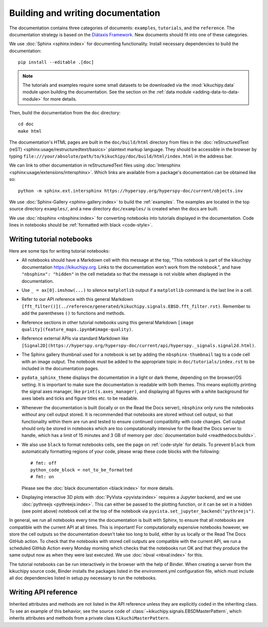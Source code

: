 Building and writing documentation
==================================

The documentation contains three categories of documents: ``examples``, ``tutorials``,
and the ``reference``.
The documentation strategy is based on the `Diátaxis Framework
<https://diataxis.fr/>`__.
New documents should fit into one of these categories.

We use :doc:`Sphinx <sphinx:index>` for documenting functionality.
Install necessary dependencies to build the documentation::

    pip install --editable .[doc]

.. note::

    The tutorials and examples require some small datasets to be downloaded via the
    :mod:`kikuchipy.data` module upon building the documentation.
    See the section on the :ref:`data module <adding-data-to-data-module>` for more
    details.

Then, build the documentation from the ``doc`` directory::

    cd doc
    make html

The documentation's HTML pages are built in the ``doc/build/html`` directory from files
in the :doc:`reStructuredText (reST) <sphinx:usage/restructuredtext/basics>` plaintext
markup language.
They should be accessible in the browser by typing
``file:///your/absolute/path/to/kikuchipy/doc/build/html/index.html`` in the address
bar.

We can link to other documentation in reStructuredText files using
:doc:`Intersphinx <sphinx:usage/extensions/intersphinx>`.
Which links are available from a package's documentation can be obtained like so::

    python -m sphinx.ext.intersphinx https://hyperspy.org/hyperspy-doc/current/objects.inv

We use :doc:`Sphinx-Gallery <sphinx-gallery:index>` to build the :ref:`examples`.
The examples are located in the top source directory ``examples/``, and a new directory
``doc/examples/`` is created when the docs are built.

We use :doc:`nbsphinx <nbsphinx:index>` for converting notebooks into tutorials
displayed in the documentation.
Code lines in notebooks should be :ref:`formatted with black <code-style>`.

Writing tutorial notebooks
--------------------------

Here are some tips for writing tutorial notebooks:

- All notebooks should have a Markdown cell with this message at the top, "This
  notebook is part of the kikuchipy documentation https://kikuchipy.org.
  Links to the documentation won't work from the notebook.", and have
  ``"nbsphinx": "hidden"`` in the cell metadata so that the message is not visible when
  displayed in the documentation.
- Use ``_ = ax[0].imshow(...)`` to silence ``matplotlib`` output if a ``matplotlib``
  command is the last line in a cell.
- Refer to our API reference with this general Markdown
  ``[fft_filter()](../reference/generated/kikuchipy.signals.EBSD.fft_filter.rst)``.
  Remember to add the parentheses ``()`` to functions and methods.
- Reference sections in other tutorial notebooks using this general Markdown
  ``[image quality](feature_maps.ipynb#image-quality)``.
- Reference external APIs via standard Markdown like
  ``[Signal2D](https://hyperspy.org/hyperspy-doc/current/api/hyperspy._signals.signal2d.html)``.
- The Sphinx gallery thumbnail used for a notebook is set by adding the
  ``nbsphinx-thumbnail`` tag to a code cell with an image output.
  The notebook must be added to the appropriate topic in ``doc/tutorials/index.rst`` to
  be included in the documentation pages.
- ``pydata_sphinx_theme`` displays the documentation in a light or dark theme, depending
  on the browser/OS setting.
  It is important to make sure the documentation is readable with both themes.
  This means explicitly printing the signal axes manager, like
  ``print(s.axes_manager)``, and displaying all figures with a white background for axes
  labels and ticks and figure titles etc. to be readable.
- Whenever the documentation is built (locally or on the Read the Docs server),
  ``nbsphinx`` only runs the notebooks *without* any cell output stored.
  It is recommended that notebooks are stored without cell output, so that functionality
  within them are run and tested to ensure continued compatibility with code changes.
  Cell output should only be stored in notebooks which are too computationally intensive
  for the Read the Docs server to handle, which has a limit of 15 minutes and 3 GB of
  memory per :doc:`documentation build <readthedocs:builds>`.
- We also use ``black`` to format notebooks cells, see the page on :ref:`code-style` for
  details.
  To prevent ``black`` from automatically formatting regions of your code, please wrap
  these code blocks with the following::

      # fmt: off
      python_code_block = not_to_be_formatted
      # fmt: on

  Please see the :doc:`black documentation <black:index>` for more details.
- Displaying interactive 3D plots with :doc:`PyVista <pyvista:index>` requires a Jupyter
  backend, and we use :doc:`pythreejs <pythreejs:index>`.
  This can either be passed to the plotting function, or it can be set in a hidden (see
  point above) notebook cell at the top of the notebook via
  ``pyvista.set_jupyter_backend("pythreejs")``.

In general, we run all notebooks every time the documentation is built with Sphinx, to
ensure that all notebooks are compatible with the current API at all times.
This is important!
For computationally expensive notebooks however, we store the cell outputs so the
documentation doesn't take too long to build, either by us locally or the Read The Docs
GitHub action.
To check that the notebooks with stored cell outputs are compatible with the current
API, we run a scheduled GitHub Action every Monday morning which checks that the
notebooks run OK and that they produce the same output now as when they were last
executed.
We use :doc:`nbval <nbval:index>` for this.

The tutorial notebooks can be run interactively in the browser with the help of Binder.
When creating a server from the kikuchipy source code, Binder installs the packages
listed in the environment.yml configuration file, which must include all doc
dependencies listed in setup.py necessary to run the notebooks.

Writing API reference
---------------------

Inherited attributes and methods are not listed in the API reference unless they are
explicitly coded in the inheriting class.
To see an example of this behavior, see the source code of
:class:`~kikuchipy.signals.EBSDMasterPattern`, which inherits attributes and methods
from a private class ``KikuchiMasterPattern``.
